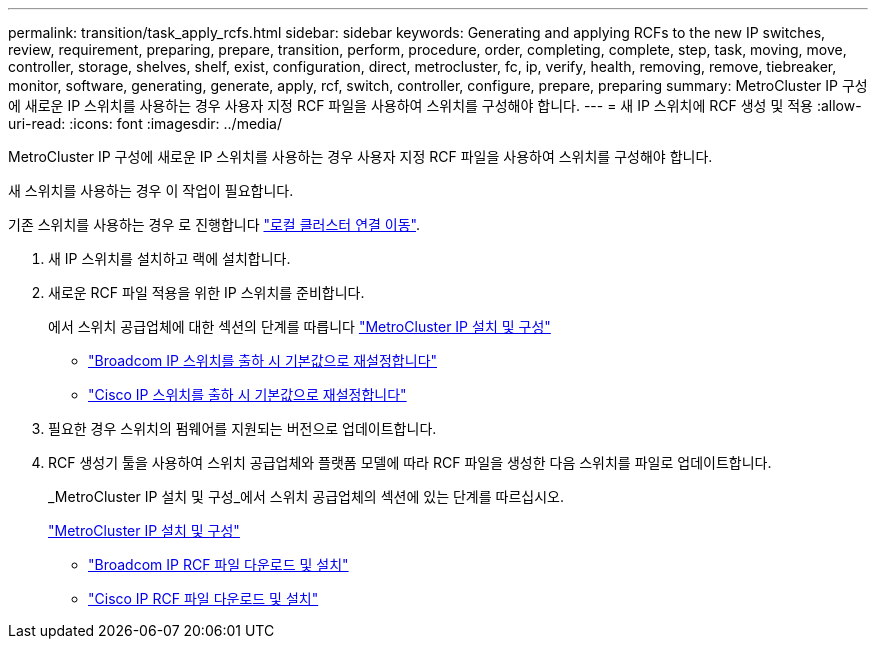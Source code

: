 ---
permalink: transition/task_apply_rcfs.html 
sidebar: sidebar 
keywords: Generating and applying RCFs to the new IP switches, review, requirement, preparing, prepare, transition, perform, procedure, order, completing, complete, step, task, moving, move, controller, storage, shelves, shelf, exist, configuration, direct, metrocluster, fc, ip, verify, health, removing, remove, tiebreaker, monitor, software, generating, generate, apply, rcf, switch, controller, configure, prepare, preparing 
summary: MetroCluster IP 구성에 새로운 IP 스위치를 사용하는 경우 사용자 지정 RCF 파일을 사용하여 스위치를 구성해야 합니다. 
---
= 새 IP 스위치에 RCF 생성 및 적용
:allow-uri-read: 
:icons: font
:imagesdir: ../media/


[role="lead"]
MetroCluster IP 구성에 새로운 IP 스위치를 사용하는 경우 사용자 지정 RCF 파일을 사용하여 스위치를 구성해야 합니다.

새 스위치를 사용하는 경우 이 작업이 필요합니다.

기존 스위치를 사용하는 경우 로 진행합니다 link:task_transition_from_mcc_fc_to_mcc_ip_configurations.html["로컬 클러스터 연결 이동"].

. 새 IP 스위치를 설치하고 랙에 설치합니다.
. 새로운 RCF 파일 적용을 위한 IP 스위치를 준비합니다.
+
에서 스위치 공급업체에 대한 섹션의 단계를 따릅니다 link:../install-ip/using_rcf_generator.html["MetroCluster IP 설치 및 구성"]

+
** link:../install-ip/task_switch_config_broadcom.html["Broadcom IP 스위치를 출하 시 기본값으로 재설정합니다"]
** link:../install-ip/task_switch_config_cisco.html["Cisco IP 스위치를 출하 시 기본값으로 재설정합니다"]


. 필요한 경우 스위치의 펌웨어를 지원되는 버전으로 업데이트합니다.
. RCF 생성기 툴을 사용하여 스위치 공급업체와 플랫폼 모델에 따라 RCF 파일을 생성한 다음 스위치를 파일로 업데이트합니다.
+
_MetroCluster IP 설치 및 구성_에서 스위치 공급업체의 섹션에 있는 단계를 따르십시오.

+
link:../install-ip/concept_considerations_differences.html["MetroCluster IP 설치 및 구성"]

+
** link:../install-ip/task_switch_config_broadcom.html["Broadcom IP RCF 파일 다운로드 및 설치"]
** link:../install-ip/task_switch_config_cisco.html["Cisco IP RCF 파일 다운로드 및 설치"]



